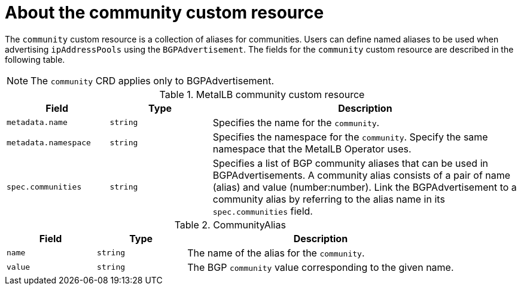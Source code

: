 // Module included in the following assemblies:
//
// * networking/metallb/metallb-configure-community-alias.adoc

:_content-type: REFERENCE
[id="nw-metallb-community-cr_{context}"]
= About the community custom resource

The `community` custom resource is a collection of aliases for communities. Users can define named aliases to be used when advertising `ipAddressPools` using the `BGPAdvertisement`. The fields for the `community` custom resource are described in the following table.

[NOTE]
====
The `community` CRD applies only to BGPAdvertisement.
====


.MetalLB community custom resource
[cols="1,1,3a", options="header"]
|===

|Field
|Type
|Description

|`metadata.name`
|`string`
|Specifies the name for the `community`.

|`metadata.namespace`
|`string`
|Specifies the namespace for the `community`.
Specify the same namespace that the MetalLB Operator uses.

|`spec.communities`
|`string`
|Specifies a list of BGP community aliases that can be used in BGPAdvertisements. A community alias consists of a pair of name (alias) and value (number:number). Link the BGPAdvertisement to a community alias by referring to the alias name in its `spec.communities` field.

|===

.CommunityAlias
[cols="1,1,3a", options="header"]
|===

|Field
|Type
|Description

|`name`
|`string`
|The name of the alias for the `community`.

|`value`
|`string`
|The BGP `community` value corresponding to the given name.
|===